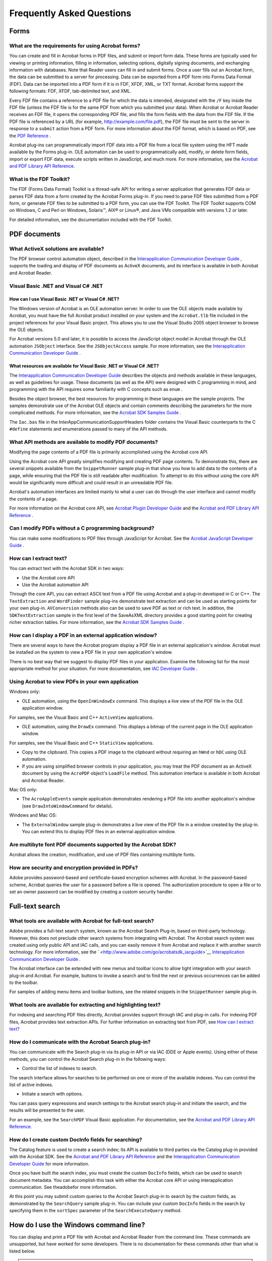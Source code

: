 ******************************************************
Frequently Asked Questions
******************************************************

Forms
=====

What are the requirements for using Acrobat forms?
--------------------------------------------------

You can create and fill in Acrobat forms in PDF files, and submit or import form data. These forms are typically used for viewing or printing information, filling in information, selecting options, digitally signing documents, and exchanging information with databases. Note that Reader users can fill in and submit forms. Once a user fills out an Acrobat form, the data can be submitted to a server for processing. Data can be exported from a PDF form into Forms Data Format (FDF). Data can be imported into a PDF form if it is in FDF, XFDF, XML, or TXT format. Acrobat forms support the following formats: FDF, XFDF, tab-delimited text, and XML.

Every FDF file contains a reference to a PDF file for which the data is intended, designated with the ``/F`` key inside the FDF file (unless the FDF file is for the same PDF from which you submitted your data). When Acrobat or Acrobat Reader receives an FDF file, it opens the corresponding PDF file, and fills the form fields with the data from the FDF file. If the PDF file is referenced by a URL (for example, http://example.com/file.pdf), the FDF file must be sent to the server in response to a ``submit`` action from a PDF form. For more information about the FDF format, which is based on PDF, see the `PDF Reference <https://www.adobe.com/go/pdfreference>`__ .

Acrobat plug-ins can programmatically import FDF data into a PDF file from a local file system using the HFT made available by the Forms plug-in. OLE automation can be used to programmatically add, modify, or delete form fields, import or export FDF data, execute scripts written in JavaScript, and much more. For more information, see the `Acrobat and PDF Library API Reference. <http://www.adobe.com/go/pdflibrary>`__

.. raw:: html

   <a name="39683"></a>

What is the FDF Toolkit?
------------------------

The FDF (Forms Data Format) Toolkit is a thread-safe API for writing a server application that generates FDF data or parses FDF data from a form created by the Acrobat Forms plug-in. If you need to parse FDF files submitted from a PDF form, or generate FDF files to be submitted to a PDF form, you can use the FDF Toolkit. The FDF Toolkit supports COM on Windows, C and Perl on Windows, Solaris™, AIX® or Linux®, and Java VMs compatible with versions 1.2 or later.

For detailed information, see the documentation included with the FDF Toolkit.

.. raw:: html

   <a name="92232"></a>

PDF documents
=============

What ActiveX solutions are available?
-------------------------------------

The PDF browser control automation object, described in the `Interapplication Communication Developer Guide <http://www.adobe.com/go/acrobatsdk_iacguide>`__ , supports the loading and display of PDF documents as ActiveX documents, and its interface is available in both Acrobat and Acrobat Reader.

Visual Basic .NET and Visual C# .NET
------------------------------------

How can I use Visual Basic .NET or Visual C# .NET?
~~~~~~~~~~~~~~~~~~~~~~~~~~~~~~~~~~~~~~~~~~~~~~~~~~

The Windows version of Acrobat is an OLE automation server. In order to use the OLE objects made available by Acrobat, you must have the full Acrobat product installed on your system and the ``Acrobat.tlb`` file included in the project references for your Visual Basic project. This allows you to use the Visual Studio 2005 object browser to browse the OLE objects.

For Acrobat versions 5.0 and later, it is possible to access the JavaScript object model in Acrobat through the OLE automation ``JSObject`` interface. See the ``JSObjectAccess`` sample. For more information, see the `Interapplication Communication Developer Guide <http://www.adobe.com/go/acrobatsdk_iacguide>`__ .

What resources are available for Visual Basic .NET or Visual C# .NET?
~~~~~~~~~~~~~~~~~~~~~~~~~~~~~~~~~~~~~~~~~~~~~~~~~~~~~~~~~~~~~~~~~~~~~

The `Interapplication Communication Developer Guide <http://www.adobe.com/go/acrobatsdk_iacguide>`__ describes the objects and methods available in these languages, as well as guidelines for usage. These documents (as well as the API) were designed with C programming in mind, and programming with the API requires some familiarity with C concepts such as ``enum`` .

Besides the object browser, the best resources for programming in these languages are the sample projects. The samples demonstrate use of the Acrobat OLE objects and contain comments describing the parameters for the more complicated methods. For more information, see the `Acrobat SDK Samples Guide <http://www.adobe.com/go/acrobatsdk_samplesguide>`__ .

The ``Iac.bas`` file in the InterAppCommunicationSupportHeaders folder contains the Visual Basic counterparts to the C ``#define`` statements and enumerations passed to many of the API methods.

What API methods are available to modify PDF documents?
-------------------------------------------------------

Modifying the page contents of a PDF file is primarily accomplished using the Acrobat core API.

Using the Acrobat core API greatly simplifies modifying and creating PDF page contents. To demonstrate this, there are several snippets available from the ``SnippetRunner`` sample plug-in that show you how to add data to the contents of a page, while ensuring that the PDF file is still readable after modification. To attempt to do this without using the core API would be significantly more difficult and could result in an unreadable PDF file.

Acrobat's automation interfaces are limited mainly to what a user can do through the user interface and cannot modify the contents of a page.

For more information on the Acrobat core API, see `Acrobat Plugin Developer Guide <http://www.adobe.com/go/acrobatsdk_pluginguide>`__ and the `Acrobat and PDF Library API Reference <https://www.adobe.com/go/pdflibrary>`__ .

Can I modify PDFs without a C programming background?
-----------------------------------------------------

You can make some modifications to PDF files through JavaScript for Acrobat. See the `Acrobat JavaScript Developer Guide <http://www.adobe.com/go/acrobatsdk_jsdevguide>`__ .

.. raw:: html

   <a name="63126"></a>

How can I extract text?
-----------------------

You can extract text with the Acrobat SDK in two ways:

-  Use the Acrobat core API
-  Use the Acrobat automation API

Through the core API, you can extract ASCII text from a PDF file using Acrobat and a plug-in developed in C or C++. The ``TextExtraction`` and ``WordFinder`` sample plug-ins demonstrate text extraction and can be used as starting points for your own plug-in. ``AVConversion`` methods also can be used to save PDF as text or rich text. In addition, the ``SDKTextExtraction`` sample in the first level of the SaveAsXML directory provides a good starting point for creating richer extraction tables. For more information, see the `Acrobat SDK Samples Guide <http://www.adobe.com/go/acrobatsdk_samplesguide>`__ .

.. raw:: html

   <a name="66729"></a>

How can I display a PDF in an external application window?
----------------------------------------------------------

There are several ways to have the Acrobat program display a PDF file in an external application's window. Acrobat must be installed on the system to view a PDF file in your own application's window.

There is no best way that we suggest to display PDF files in your application. Examine the following list for the most appropriate method for your situation. For more documentation, see `IAC Developer Guide <http://www.adobe.com/go/acrobat_developer>`__ .

.. raw:: html

   <a name="84076"></a>

Using Acrobat to view PDFs in your own application
---------------------------------------------------------------

Windows only:

-  OLE automation, using the ``OpenInWindowEx`` command. This displays a live view of the PDF file in the OLE application window.

For samples, see the Visual Basic and C++ ``ActiveView`` applications.

-  OLE automation, using the ``DrawEx`` command. This displays a bitmap of the current page in the OLE application window.

For samples, see the Visual Basic and C++ ``StaticView`` applications.

-  Copy to the clipboard. This copies a PDF image to the clipboard without requiring an ``hWnd`` or ``hDC`` using OLE automation.
-  If you are using simplified browser controls in your application, you may treat the PDF document as an ActiveX document by using the ``AcroPDF`` object's ``LoadFile`` method. This automation interface is available in both Acrobat and Acrobat Reader.

Mac OS only:

-  The ``AcroAppleEvents`` sample application demonstrates rendering a PDF file into another application's window (see ``DrawIntoWindowCommand`` for details).

Windows and Mac OS:

-  The ``ExternalWindow`` sample plug-in demonstrates a live view of the PDF file in a window created by the plug-in. You can extend this to display PDF files in an external application window.

Are multibyte font PDF documents supported by the Acrobat SDK?
--------------------------------------------------------------

Acrobat allows the creation, modification, and use of PDF files containing multibyte fonts.

How are security and encryption provided in PDFs?
-------------------------------------------------

Adobe provides password-based and certificate-based encryption schemes with Acrobat. In the password-based scheme, Acrobat queries the user for a password before a file is opened. The authorization procedure to open a file or to set an owner password can be modified by creating a custom security handler.

.. raw:: html

   <a name="61350"></a>

Full-text search
================

What tools are available with Acrobat for full-text search?
-----------------------------------------------------------

Adobe provides a full-text search system, known as the Acrobat Search Plug-in, based on third-party technology. However, this does not preclude other search systems from integrating with Acrobat. The Acrobat search system was created using only public API and IAC calls, and you can easily remove it from Acrobat and replace it with another search technology. For more information, see the ` <http://www.adobe.com/go/acrobatsdk_iacguide>`__ `Interapplication Communication Developer Guide <http://www.adobe.com/go/acrobatsdk_iacguide>`__ *.*

The Acrobat interface can be extended with new menus and toolbar icons to allow tight integration with your search plug-in and Acrobat. For example, buttons to invoke a search and to find the next or previous occurrences can be added to the toolbar.

For samples of adding menu items and toolbar buttons, see the related snippets in the ``SnippetRunner`` sample plug-in.

.. raw:: html

   <a name="57294"></a>

What tools are available for extracting and highlighting text?
--------------------------------------------------------------

For indexing and searching PDF files directly, Acrobat provides support through IAC and plug-in calls. For indexing PDF files, Acrobat provides text extraction APIs. For further information on extracting text from PDF, see `How can I extract text? <Faq.html#63126>`__

How do I communicate with the Acrobat Search plug-in?
-----------------------------------------------------

You can communicate with the Search plug-in via its plug-in API or via IAC (DDE or Apple events). Using either of these methods, you can control the Acrobat Search plug-in in the following ways:

-  Control the list of indexes to search.

The search interface allows for searches to be performed on one or more of the available indexes. You can control the list of active indexes.

-  Initiate a search with options.

You can pass query expressions and search settings to the Acrobat search plug-in and initiate the search, and the results will be presented to the user.

For an example, see the ``SearchPDF`` Visual Basic application. For documentation, see the `Acrobat and PDF Library API Reference. <http://www.adobe.com/go/pdflibrary>`__

How do I create custom DocInfo fields for searching?
----------------------------------------------------

The Catalog feature is used to create a search index; its API is available to third parties via the Catalog plug-in provided with the Acrobat SDK. See the `Acrobat and PDF Library API Reference <https://www.adobe.com/devnet/pdf/library.html>`__ and the `Interapplication Communication Developer Guide <http://www.adobe.com/go/acrobatsdk_iacguide>`__ for more information.

Once you have built the search index, you must create the custom ``DocInfo`` fields, which can be used to search document metadata. You can accomplish this task with either the Acrobat core API or using interapplication communication. See theadobefor more information.

At this point you may submit custom queries to the Acrobat Search plug-in to search by the custom fields, as demonstrated by the ``SearchQuery`` sample plug-in. You can include your custom ``DocInfo`` fields in the search by specifying them in the ``sortSpec`` parameter of the ``SearchExecuteQuery`` method.

.. raw:: html

   <a name="57770"></a>

How do I use the Windows command line?
======================================

You can display and print a PDF file with Acrobat and Acrobat Reader from the command line. These commands are unsupported, but have worked for some developers. There is no documentation for these commands other than what is listed below.

.. note::

   All examples below use Acrobat Reader, but apply to Acrobat as well. If you are using Acrobat, substitute ``Acrobat.exe`` for ``AcroRd32.exe`` on the command line.

*AcroRd32.exe* *pathname* — Start Acrobat Reader and display the file. The full path must be provided.

This command can accept the following options.


 

+-----------------------------------+----------------------------------------------------------------------------------------+
| Option                            | Meaning                                                                                |
+===================================+========================================================================================+
|                                   | Start a separate instance of Acrobat or Acrobat Reader, even if one is currently open. |
|                                   |                                                                                        |
|    /n                             |                                                                                        |
+-----------------------------------+----------------------------------------------------------------------------------------+
|                                   | Suppress the splash screen.                                                            |
|                                   |                                                                                        |
|    /s                             |                                                                                        |
+-----------------------------------+----------------------------------------------------------------------------------------+
|                                   | Suppress the open file dialog box.                                                     |
|                                   |                                                                                        |
|    /o                             |                                                                                        |
+-----------------------------------+----------------------------------------------------------------------------------------+
|                                   | Start Acrobat or Acrobat Reader in a minimized window.                                 |
|                                   |                                                                                        |
|    /h                             |                                                                                        |
+-----------------------------------+----------------------------------------------------------------------------------------+

*AcroRd32.exe /p* *pathname* — Start Acrobat Reader and display the Print dialog box.

*AcroRd32.exe /t path* *"printername" "drivername" "portname"* — Start Acrobat Reader and print a file while suppressing the Print dialog box. The path must be fully specified.

The four parameters of the ``/t`` option evaluate to ``path`` , ``printername`` , ``drivername`` , and ``portname`` (all strings).

*printername* — The name of your printer.

*drivername* — Your printer driver's name, as it appears in your printer's properties.

*portname* — The printer's port. ``portname`` cannot contain any "/" characters; if it does, output is routed to the default port for that printer.


How can I customize the Acrobat installer?
==========================================

Adobe provides various ways in which you can deploy Acrobat products to a large number of systems.

You can find documentation about enterprise installation, including information about tools for customization and installation as well as guidelines for extending enterprise applications, in the `Enterprise Toolkit <https://www.adobe.com/go/acrobatetk>`__ .
